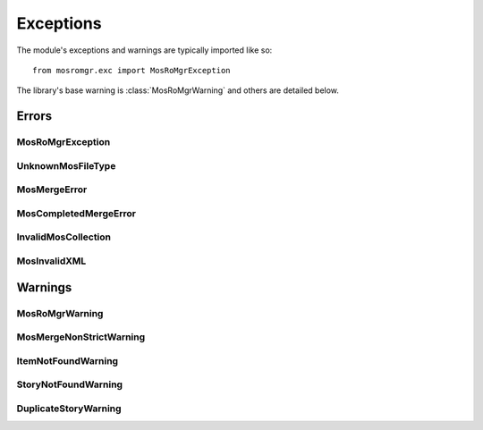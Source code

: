 .. mosromgr: Python library for managing MOS running orders
.. Copyright 2021 BBC
.. SPDX-License-Identifier: Apache-2.0

==========
Exceptions
==========

.. module:: mosromgr.exc

The module's exceptions and warnings are typically imported like so::

    from mosromgr.exc import MosRoMgrException

The library's base warning is :class:`MosRoMgrWarning` and others are detailed
below.

Errors
======

MosRoMgrException
-----------------

.. autoexception:: mosromgr.exc.MosRoMgrException
    :show-inheritance:

UnknownMosFileType
------------------

.. autoexception:: mosromgr.exc.UnknownMosFileType
    :show-inheritance:

MosMergeError
-------------

.. autoexception:: mosromgr.exc.MosMergeError
    :show-inheritance:

MosCompletedMergeError
----------------------

.. autoexception:: mosromgr.exc.MosCompletedMergeError
    :show-inheritance:

InvalidMosCollection
--------------------

.. autoexception:: mosromgr.exc.InvalidMosCollection
    :show-inheritance:

MosInvalidXML
-------------

.. autoexception:: mosromgr.exc.MosInvalidXML
    :show-inheritance:

Warnings
========

MosRoMgrWarning
---------------

.. autoexception:: mosromgr.exc.MosRoMgrWarning
    :show-inheritance:

MosMergeNonStrictWarning
------------------------

.. autoexception:: mosromgr.exc.MosMergeNonStrictWarning
    :show-inheritance:

ItemNotFoundWarning
-------------------

.. autoexception:: mosromgr.exc.ItemNotFoundWarning
    :show-inheritance:

StoryNotFoundWarning
--------------------

.. autoexception:: mosromgr.exc.StoryNotFoundWarning
    :show-inheritance:

DuplicateStoryWarning
---------------------

.. autoexception:: mosromgr.exc.DuplicateStoryWarning
    :show-inheritance:
